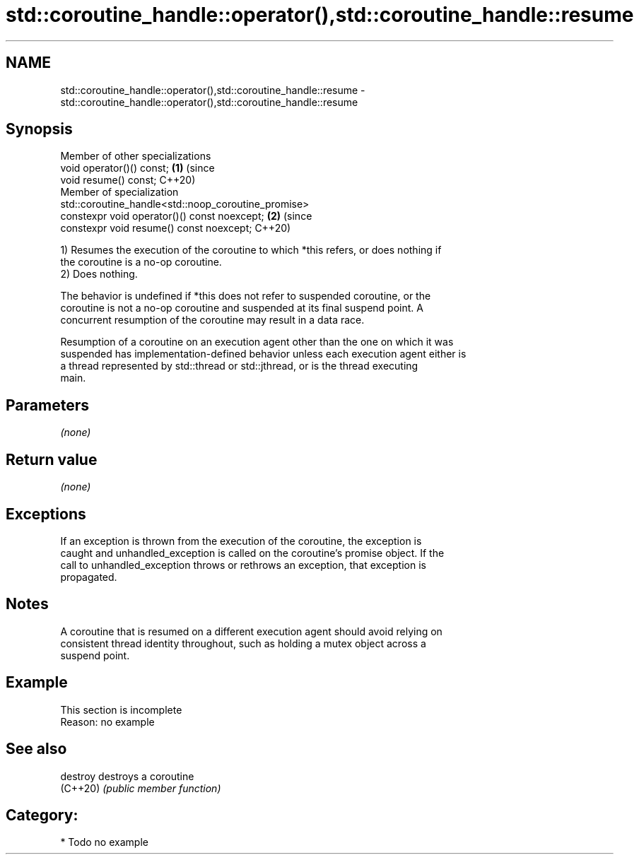 .TH std::coroutine_handle::operator(),std::coroutine_handle::resume 3 "2024.06.10" "http://cppreference.com" "C++ Standard Libary"
.SH NAME
std::coroutine_handle::operator(),std::coroutine_handle::resume \- std::coroutine_handle::operator(),std::coroutine_handle::resume

.SH Synopsis
   Member of other specializations
   void operator()() const;                                                 \fB(1)\fP (since
   void resume() const;                                                         C++20)
   Member of specialization
   std::coroutine_handle<std::noop_coroutine_promise>
   constexpr void operator()() const noexcept;                              \fB(2)\fP (since
   constexpr void resume() const noexcept;                                      C++20)

   1) Resumes the execution of the coroutine to which *this refers, or does nothing if
   the coroutine is a no-op coroutine.
   2) Does nothing.

   The behavior is undefined if *this does not refer to suspended coroutine, or the
   coroutine is not a no-op coroutine and suspended at its final suspend point. A
   concurrent resumption of the coroutine may result in a data race.

   Resumption of a coroutine on an execution agent other than the one on which it was
   suspended has implementation-defined behavior unless each execution agent either is
   a thread represented by std::thread or std::jthread, or is the thread executing
   main.

.SH Parameters

   \fI(none)\fP

.SH Return value

   \fI(none)\fP

.SH Exceptions

   If an exception is thrown from the execution of the coroutine, the exception is
   caught and unhandled_exception is called on the coroutine's promise object. If the
   call to unhandled_exception throws or rethrows an exception, that exception is
   propagated.

.SH Notes

   A coroutine that is resumed on a different execution agent should avoid relying on
   consistent thread identity throughout, such as holding a mutex object across a
   suspend point.

.SH Example

    This section is incomplete
    Reason: no example

.SH See also

   destroy destroys a coroutine
   (C++20) \fI(public member function)\fP

.SH Category:
     * Todo no example
